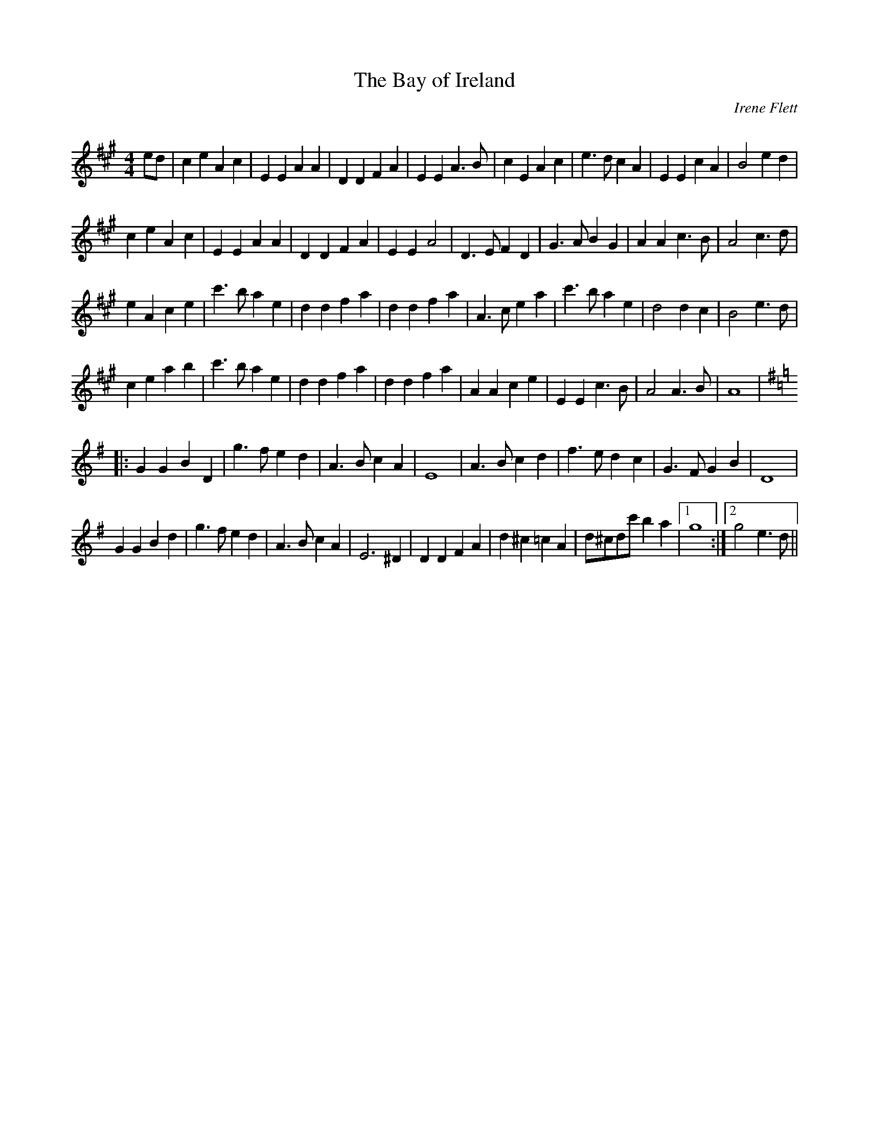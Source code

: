 X:1
T: The Bay of Ireland
C:Irene Flett
R:Reel
Q:232
K:A
M:4/4
L:1/8
ed|c2e2 A2c2|E2E2 A2A2|D2D2 F2A2|E2E2 A3B|c2E2 A2c2|e3d c2A2|E2E2 c2A2|B4 e2d2|
c2e2 A2c2|E2E2 A2A2|D2D2 F2A2|E2E2 A4|D3E F2D2|G3A B2G2|A2A2 c3B|A4 c3d|
e2A2 c2e2|c'3b a2e2|d2d2 f2a2|d2d2 f2a2|A3c e2a2|c'3b a2e2|d4 d2c2|B4 e3d|
c2e2 a2b2|c'3b a2e2|d2d2 f2a2|d2d2 f2a2|A2A2 c2e2|E2E2 c3B|A4 A3B|A8|
K:G
|:G2G2 B2D2|g3f e2d2|A3B c2A2|E8|A3B c2d2|f3e d2c2|G3F G2B2|D8|
G2G2 B2d2|g3f e2d2|A3B c2A2|E6^D2|D2D2 F2A2|d2^c2 =c2A2|d^cdc' b2a2|1g8:|2g4 e3d||
